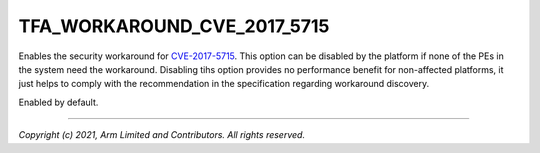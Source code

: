 TFA_WORKAROUND_CVE_2017_5715
============================

.. default-domain:: cmake

.. variable:: TFA_WORKAROUND_CVE_2017_5715

Enables the security workaround for `CVE-2017-5715`_. This option can be
disabled by the platform if none of the PEs in the system need the
workaround. Disabling tihs option provides no performance benefit for
non-affected platforms, it just helps to comply with the recommendation in
the specification regarding workaround discovery.

Enabled by default.

.. _CVE-2017-5715: http://cve.mitre.org/cgi-bin/cvename.cgi?name=CVE-2017-5715

--------------

*Copyright (c) 2021, Arm Limited and Contributors. All rights reserved.*
